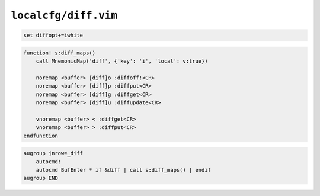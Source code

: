 ``localcfg/diff.vim``
=====================

.. code-block:: vim

    set diffopt+=iwhite

.. code-block:: vim

    function! s:diff_maps()
        call MnemonicMap('diff', {'key': 'i', 'local': v:true})

        noremap <buffer> [diff]o :diffoff!<CR>
        noremap <buffer> [diff]p :diffput<CR>
        noremap <buffer> [diff]g :diffget<CR>
        noremap <buffer> [diff]u :diffupdate<CR>

        vnoremap <buffer> < :diffget<CR>
        vnoremap <buffer> > :diffput<CR>
    endfunction

.. code-block:: vim

    augroup jnrowe_diff
        autocmd!
        autocmd BufEnter * if &diff | call s:diff_maps() | endif
    augroup END
